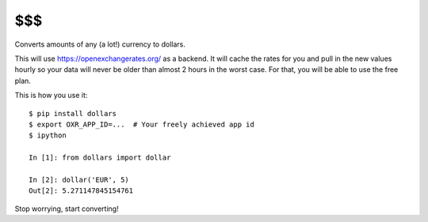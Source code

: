 $$$
===

Converts amounts of any (a lot!) currency to dollars.

This will use https://openexchangerates.org/ as a backend. It will cache
the rates for you and pull in the new values hourly so your data will
never be older than almost 2 hours in the worst case. For that, you will
be able to use the free plan.

This is how you use it:

::

    $ pip install dollars
    $ export OXR_APP_ID=...  # Your freely achieved app id
    $ ipython

    In [1]: from dollars import dollar

    In [2]: dollar('EUR', 5)
    Out[2]: 5.271147845154761

Stop worrying, start converting!
